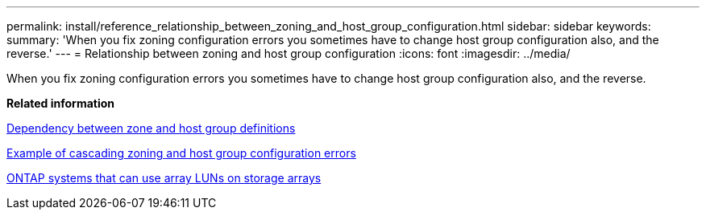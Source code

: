 ---
permalink: install/reference_relationship_between_zoning_and_host_group_configuration.html
sidebar: sidebar
keywords: 
summary: 'When you fix zoning configuration errors you sometimes have to change host group configuration also, and the reverse.'
---
= Relationship between zoning and host group configuration
:icons: font
:imagesdir: ../media/

[.lead]
When you fix zoning configuration errors you sometimes have to change host group configuration also, and the reverse.

*Related information*

xref:concept_dependency_between_zone_and_host_group_definitions.adoc[Dependency between zone and host group definitions]

xref:concept_example_of_cascading_zoning_and_host_group_configuration_errors.adoc[Example of cascading zoning and host group configuration errors]

xref:concept_systems_that_can_use_array_luns_on_storage_arrays.adoc[ONTAP systems that can use array LUNs on storage arrays]
